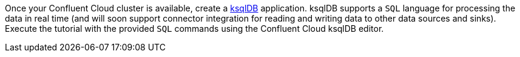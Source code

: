 Once your Confluent Cloud cluster is available, create a link:https://ksqldb.io/[ksqlDB] application. ksqlDB supports a `SQL` language for processing the data in real time (and will soon support connector integration for reading and writing data to other data sources and sinks). Execute the tutorial with the provided `SQL` commands using the Confluent Cloud ksqlDB editor. 
